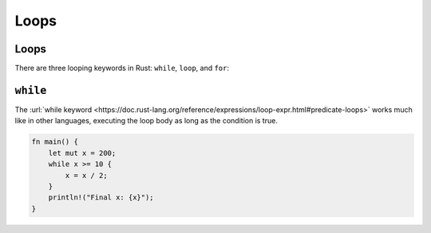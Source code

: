 =======
Loops
=======

-------
Loops
-------

There are three looping keywords in Rust: ``while``, ``loop``, and
``for``:

-----------
``while``
-----------

The
:url:`while keyword <https://doc.rust-lang.org/reference/expressions/loop-expr.html#predicate-loops>`
works much like in other languages, executing the loop body as long as
the condition is true.

.. code:: rust,editable

   fn main() {
       let mut x = 200;
       while x >= 10 {
           x = x / 2;
       }
       println!("Final x: {x}");
   }
